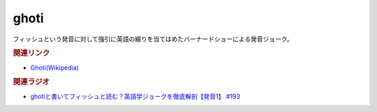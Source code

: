 ghoti
==========================================
.. glossary::
    ghoti : A-Z
    ゴーティ : こ

フィッシュという発音に対して強引に英語の綴りを当てはめたバーナードショーによる発音ジョーク。

.. rubric:: 関連リンク
* `Ghoti(Wikipedia) <https://ja.wikipedia.org/wiki/Ghoti>`_ 

.. rubric:: 関連ラジオ
* `ghotiと書いてフィッシュと読む？英語学ジョークを徹底解剖【発音1】 #193`_

.. _ghotiと書いてフィッシュと読む？英語学ジョークを徹底解剖【発音1】 #193: https://www.youtube.com/watch?v=iD3VJeu2Roo
